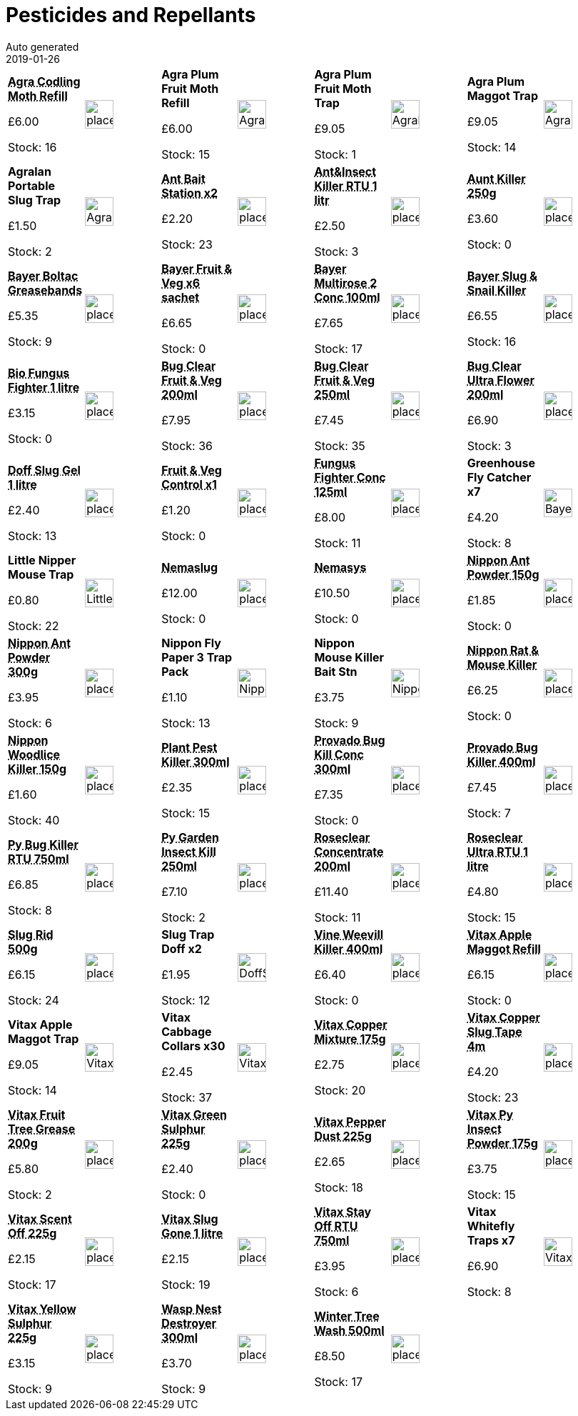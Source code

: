 :jbake-type: page
:jbake-status: published
= Pesticides and Repellants
Auto generated
2019-01-26

[options=noheader,cols=8,grid=1,frame=1]
|===
| **pass:[<abbr title="Agra Codling Moth Trap Refill HA541">Agra Codling Moth Refill</abbr>]**



&#163;6.00

Stock: 16
a|image::/wrhs2/pics/placeholder.png[height=40]
| **Agra Plum Fruit Moth Refill**



&#163;6.00

Stock: 15
a|image::/wrhs2/pics/pest/Agralan-Plum-Mothtrap-Refill.png[height=40]
| **Agra Plum Fruit Moth Trap**



&#163;9.05

Stock: 1
a|image::/wrhs2/pics/pest/Agralan-Plum-Mothtrap.png[height=40]
| **Agra Plum Maggot Trap**



&#163;9.05

Stock: 14
a|image::/wrhs2/pics/pest/Agralan-Plum-Mothtrap.png[height=40]
| **Agralan Portable Slug Trap**



&#163;1.50

Stock: 2
a|image::/wrhs2/pics/pest/Agralan-Slugtrap.png[height=40]
| **pass:[<abbr title="Doff Ant Killer Bait Station pack of 2">Ant Bait Station x2</abbr>]**



&#163;2.20

Stock: 23
a|image::/wrhs2/pics/placeholder.png[height=40]
| **pass:[<abbr title="Doff Ant & Crawling Insect Killer RTU 1 litre">Ant&Insect Killer RTU 1 litr</abbr>]**



&#163;2.50

Stock: 3
a|image::/wrhs2/pics/placeholder.png[height=40]
| **pass:[<abbr title="Ant Killer 250g">Aunt Killer 250g</abbr>]**



&#163;3.60

Stock: 0
a|image::/wrhs2/pics/placeholder.png[height=40]
| **pass:[<abbr title="Bayer Boltac Greasebands">Bayer Boltac Greasebands</abbr>]**



&#163;5.35

Stock: 9
a|image::/wrhs2/pics/placeholder.png[height=40]
| **pass:[<abbr title="Bayer Fruit & Vegetable Disease Control 6 sachets">Bayer Fruit & Veg x6 sachet</abbr>]**



&#163;6.65

Stock: 0
a|image::/wrhs2/pics/placeholder.png[height=40]
| **pass:[<abbr title="Bayer Multirose 2 Conc 100ml">Bayer Multirose 2 Conc 100ml</abbr>]**



&#163;7.65

Stock: 17
a|image::/wrhs2/pics/placeholder.png[height=40]
| **pass:[<abbr title="Bayer Slug & Snail Killer">Bayer Slug & Snail Killer</abbr>]**



&#163;6.55

Stock: 16
a|image::/wrhs2/pics/placeholder.png[height=40]
| **pass:[<abbr title="Bio Fungus Fighter 1 litre">Bio Fungus Fighter 1 litre</abbr>]**



&#163;3.15

Stock: 0
a|image::/wrhs2/pics/placeholder.png[height=40]
| **pass:[<abbr title="Bug Clear Ultra for Fruit & Veg 200ml">Bug Clear Fruit & Veg 200ml</abbr>]**



&#163;7.95

Stock: 36
a|image::/wrhs2/pics/placeholder.png[height=40]
| **pass:[<abbr title="Bug Clear Fruit & Veg 250ml">Bug Clear Fruit & Veg 250ml</abbr>]**



&#163;7.45

Stock: 35
a|image::/wrhs2/pics/placeholder.png[height=40]
| **pass:[<abbr title="Bug Clear Ultra Flowering Plants 200ml">Bug Clear Ultra Flower 200ml</abbr>]**



&#163;6.90

Stock: 3
a|image::/wrhs2/pics/placeholder.png[height=40]
| **pass:[<abbr title="Doff Slug Defence Gel organic 1 litre">Doff Slug Gel 1 litre</abbr>]**



&#163;2.40

Stock: 13
a|image::/wrhs2/pics/placeholder.png[height=40]
| **pass:[<abbr title="Bayer 1 sachet">Fruit & Veg Control x1</abbr>]**



&#163;1.20

Stock: 0
a|image::/wrhs2/pics/placeholder.png[height=40]
| **pass:[<abbr title="Bio Fungus Fighter Concentrate 125ml">Fungus Fighter Conc 125ml</abbr>]**



&#163;8.00

Stock: 11
a|image::/wrhs2/pics/placeholder.png[height=40]
| **Greenhouse Fly Catcher x7**



&#163;4.20

Stock: 8
a|image::/wrhs2/pics/pest/BayerGreenhouseFlyCatcher.png[height=40]
| **Little Nipper Mouse Trap**



&#163;0.80

Stock: 22
a|image::/wrhs2/pics/pest/Little-Nipper.png[height=40]
| **pass:[<abbr title="Nemaslug Biological slug killer">Nemaslug</abbr>]**



&#163;12.00

Stock: 0
a|image::/wrhs2/pics/placeholder.png[height=40]
| **pass:[<abbr title="Nemasys Biological vine weevil killer">Nemasys</abbr>]**



&#163;10.50

Stock: 0
a|image::/wrhs2/pics/placeholder.png[height=40]
| **pass:[<abbr title="Vitax Nippon Ant Killer Powder 150g">Nippon Ant Powder 150g</abbr>]**



&#163;1.85

Stock: 0
a|image::/wrhs2/pics/placeholder.png[height=40]
| **pass:[<abbr title="Vitax Nippon Ant Killer Powder 300g">Nippon Ant Powder 300g</abbr>]**



&#163;3.95

Stock: 6
a|image::/wrhs2/pics/placeholder.png[height=40]
| **Nippon Fly Paper 3 Trap Pack**



&#163;1.10

Stock: 13
a|image::/wrhs2/pics/pest/Nippon-Flypaper.png[height=40]
| **Nippon Mouse Killer Bait Stn**



&#163;3.75

Stock: 9
a|image::/wrhs2/pics/pest/Nippon-Mousebait-Station.png[height=40]
| **pass:[<abbr title="Nippon Rat & Mouse Killer">Nippon Rat & Mouse Killer</abbr>]**



&#163;6.25

Stock: 0
a|image::/wrhs2/pics/placeholder.png[height=40]
| **pass:[<abbr title="Vitax Nippon Woodlice Killer 150g">Nippon Woodlice Killer 150g</abbr>]**



&#163;1.60

Stock: 40
a|image::/wrhs2/pics/placeholder.png[height=40]
| **pass:[<abbr title="Vitax Plant Pest Killer 300ml">Plant Pest Killer 300ml</abbr>]**



&#163;2.35

Stock: 15
a|image::/wrhs2/pics/placeholder.png[height=40]
| **pass:[<abbr title="Bayer Provado Ultimate Bug Killer Conc 300 ml">Provado Bug Kill Conc 300ml</abbr>]**



&#163;7.35

Stock: 0
a|image::/wrhs2/pics/placeholder.png[height=40]
| **pass:[<abbr title="Bayer Provado Ultimate Bug Killer 400ml">Provado Bug Killer 400ml</abbr>]**



&#163;7.45

Stock: 7
a|image::/wrhs2/pics/placeholder.png[height=40]
| **pass:[<abbr title="Vitax Py Bug Killer RTU 750ml">Py Bug Killer RTU 750ml</abbr>]**



&#163;6.85

Stock: 8
a|image::/wrhs2/pics/placeholder.png[height=40]
| **pass:[<abbr title="Vitax Py Garden Insect Killer 250ml">Py Garden Insect Kill 250ml</abbr>]**



&#163;7.10

Stock: 2
a|image::/wrhs2/pics/placeholder.png[height=40]
| **pass:[<abbr title="Roseclear Concentrate 200ml">Roseclear Concentrate 200ml</abbr>]**



&#163;11.40

Stock: 11
a|image::/wrhs2/pics/placeholder.png[height=40]
| **pass:[<abbr title="Roseclear Ultra RTU 1 litre">Roseclear Ultra RTU 1 litre</abbr>]**



&#163;4.80

Stock: 15
a|image::/wrhs2/pics/placeholder.png[height=40]
| **pass:[<abbr title="Vitax Slug Rid 500g">Slug Rid 500g</abbr>]**



&#163;6.15

Stock: 24
a|image::/wrhs2/pics/placeholder.png[height=40]
| **Slug Trap Doff x2**



&#163;1.95

Stock: 12
a|image::/wrhs2/pics/pest/DoffSlugTrap.png[height=40]
| **pass:[<abbr title="Bayer Provado Vine Weevill Killer 400ml">Vine Weevill Killer 400ml</abbr>]**



&#163;6.40

Stock: 0
a|image::/wrhs2/pics/placeholder.png[height=40]
| **pass:[<abbr title="Vitax Apple Maggot Trap Refill x2">Vitax Apple Maggot Refill</abbr>]**



&#163;6.15

Stock: 0
a|image::/wrhs2/pics/placeholder.png[height=40]
| **Vitax Apple Maggot Trap**



&#163;9.05

Stock: 14
a|image::/wrhs2/pics/pest/Vitax-AppleMaggot.png[height=40]
| **Vitax Cabbage Collars x30**



&#163;2.45

Stock: 37
a|image::/wrhs2/pics/pest/VitaxCabbageCollars.png[height=40]
| **pass:[<abbr title="Vitax Copper Mixture 175g">Vitax Copper Mixture 175g</abbr>]**



&#163;2.75

Stock: 20
a|image::/wrhs2/pics/placeholder.png[height=40]
| **pass:[<abbr title="Vitax Copper Slug Tape 4m">Vitax Copper Slug Tape 4m</abbr>]**



&#163;4.20

Stock: 23
a|image::/wrhs2/pics/placeholder.png[height=40]
| **pass:[<abbr title="Vitax Fruit Tree Grease 200g">Vitax Fruit Tree Grease 200g</abbr>]**



&#163;5.80

Stock: 2
a|image::/wrhs2/pics/placeholder.png[height=40]
| **pass:[<abbr title="Vitax Green Sulphur 225g">Vitax Green Sulphur 225g</abbr>]**



&#163;2.40

Stock: 0
a|image::/wrhs2/pics/placeholder.png[height=40]
| **pass:[<abbr title="Vitax Pepper Dust 225g">Vitax Pepper Dust 225g</abbr>]**



&#163;2.65

Stock: 18
a|image::/wrhs2/pics/placeholder.png[height=40]
| **pass:[<abbr title="Vitax Py Insect Powder 175g">Vitax Py Insect Powder 175g</abbr>]**



&#163;3.75

Stock: 15
a|image::/wrhs2/pics/placeholder.png[height=40]
| **pass:[<abbr title="Vitax Scent Off Granules 225g">Vitax Scent Off 225g</abbr>]**



&#163;2.15

Stock: 17
a|image::/wrhs2/pics/placeholder.png[height=40]
| **pass:[<abbr title="Vitax Slug Gone 1 litre">Vitax Slug Gone 1 litre</abbr>]**



&#163;2.15

Stock: 19
a|image::/wrhs2/pics/placeholder.png[height=40]
| **pass:[<abbr title="Vitax Stay Off RTU 750ml">Vitax Stay Off RTU 750ml</abbr>]**



&#163;3.95

Stock: 6
a|image::/wrhs2/pics/placeholder.png[height=40]
| **Vitax Whitefly Traps x7**



&#163;6.90

Stock: 8
a|image::/wrhs2/pics/pest/Vitax-Whitefly-Traps.png[height=40]
| **pass:[<abbr title="Vitax Yellow Sulphur 225g">Vitax Yellow Sulphur 225g</abbr>]**



&#163;3.15

Stock: 9
a|image::/wrhs2/pics/placeholder.png[height=40]
| **pass:[<abbr title="Doff Foaming Wasp Nest Destroyer 300ml">Wasp Nest Destroyer 300ml</abbr>]**



&#163;3.70

Stock: 9
a|image::/wrhs2/pics/placeholder.png[height=40]
| **pass:[<abbr title="Vitax Winter Tree Wash 500ml">Winter Tree Wash 500ml</abbr>]**



&#163;8.50

Stock: 17
a|image::/wrhs2/pics/placeholder.png[height=40]
|
|
|===
